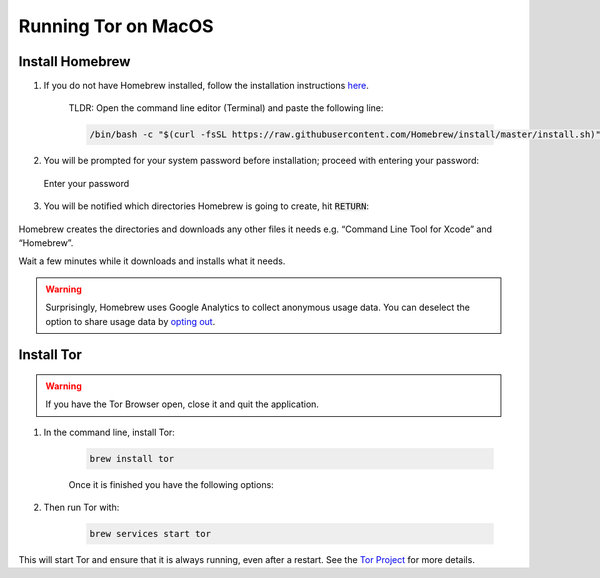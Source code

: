 .. _tor-mac:

********************
Running Tor on MacOS
********************

Install Homebrew
----------------

1. If you do not have Homebrew installed, follow the installation instructions `here <https://brew.sh/>`_.

    TLDR: Open the command line editor (Terminal) and paste the following line:

    .. code-block::

        /bin/bash -c "$(curl -fsSL https://raw.githubusercontent.com/Homebrew/install/master/install.sh)"

2. You will be prompted for your system password before installation; proceed with entering your password:

.. figure:: /_static/images/tor/install_homebrew.png
    :width: 80%
    :alt: Homebrew installation

    Enter your password

3. You will be notified which directories Homebrew is going to create, hit :code:`RETURN`:

.. figure:: /_static/images/tor/install_homebrew1.png
    :width: 80%
    :alt: Homebrew installation

Homebrew creates the directories and downloads any other files it needs e.g. “Command Line Tool for Xcode” and “Homebrew”.

Wait a few minutes while it downloads and installs what it needs.

.. warning:: Surprisingly, Homebrew uses Google Analytics to collect anonymous usage data. You can deselect the option to share usage data by `opting out <https://docs.brew.sh/Analytics#opting-out>`_.

Install Tor
-----------

.. warning:: If you have the Tor Browser open, close it and quit the application.

#. In the command line, install Tor:

    .. code-block::

        brew install tor

    Once it is finished you have the following options:

    .. figure:: /_static/images/tor/install_tor.png
        :width: 80%
        :alt: Tor installation

#. Then run Tor with:

    .. code-block::

        brew services start tor

This will start Tor and ensure that it is always running, even after a restart.  See the `Tor Project <https://2019.www.torproject.org/docs/tor-doc-osx.html.en>`_ for more details.
